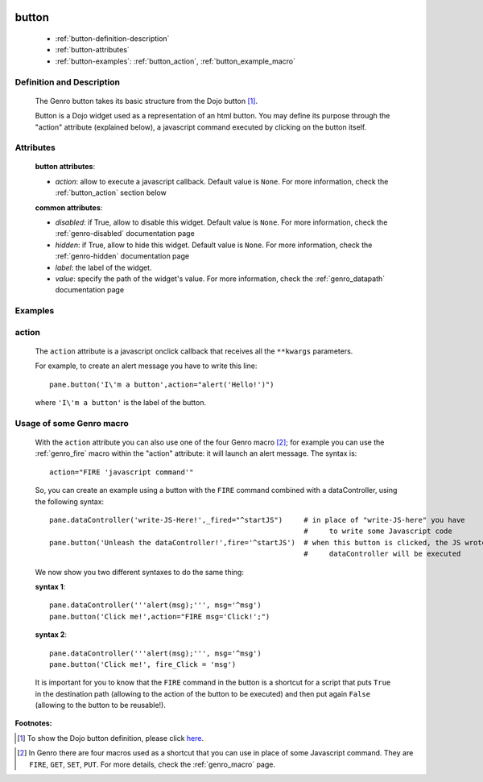 	.. _genro-button:

======
button
======

	- :ref:`button-definition-description`
	
	- :ref:`button-attributes`
	
	- :ref:`button-examples`: :ref:`button_action`, :ref:`button_example_macro`
	
	.. _button-definition-description:

Definition and Description
==========================

	.. method:: pane.button(label=None[, action='JavascriptCode'[,**kwargs]])

	The Genro button takes its basic structure from the Dojo button [#]_.
	
	Button is a Dojo widget used as a representation of an html button. You may define its purpose through the "action" attribute (explained below), a javascript command executed by clicking on the button itself.

	.. _button-attributes:

Attributes
==========

	**button attributes**:

	* *action*: allow to execute a javascript callback. Default value is ``None``. For more information, check the :ref:`button_action` section below
	
	**common attributes**:
	
	* *disabled*: if True, allow to disable this widget. Default value is ``None``. For more information, check the :ref:`genro-disabled` documentation page
	* *hidden*: if True, allow to hide this widget. Default value is ``None``. For more information, check the :ref:`genro-hidden` documentation page
	* *label*: the label of the widget.
	* *value*: specify the path of the widget's value. For more information, check the :ref:`genro_datapath` documentation page

	.. _button-examples:

Examples
========

.. _button_action:

action
======

	The ``action`` attribute is a javascript onclick callback that receives all the ``**kwargs`` parameters.
	
	For example, to create an alert message you have to write this line::
	
		pane.button('I\'m a button',action="alert('Hello!')")
	
	where ``'I\'m a button'`` is the label of the button.
	
.. _button_example_macro:

Usage of some Genro macro
=========================
	
	With the ``action`` attribute you can also use one of the four Genro macro [#]_; for example you can use the :ref:`genro_fire` macro within the "action" attribute: it will launch an alert message. The syntax is::
	
		action="FIRE 'javascript command'"
	
	So, you can create an example using a button with the ``FIRE`` command combined with a dataController, using the following syntax::
	
		pane.dataController('write-JS-Here!',_fired="^startJS")     # in place of "write-JS-here" you have
		                                                            #     to write some Javascript code
		pane.button('Unleash the dataController!',fire='^startJS')  # when this button is clicked, the JS wrote in the
		                                                            #     dataController will be executed
		
	We now show you two different syntaxes to do the same thing:

	**syntax 1**::

		pane.dataController('''alert(msg);''', msg='^msg')
		pane.button('Click me!',action="FIRE msg='Click!';")

	**syntax 2**::

		pane.dataController('''alert(msg);''', msg='^msg')
		pane.button('Click me!', fire_Click = 'msg')
	
	It is important for you to know that the ``FIRE`` command in the button is a shortcut for a script that puts ``True`` in the destination path (allowing to the action of the button to be executed) and then put again ``False`` (allowing to the button to be reusable!).

**Footnotes:**

.. [#] To show the Dojo button definition, please click here_.

.. _here: http://docs.dojocampus.org/dijit/form/Button


.. [#] In Genro there are four macros used as a shortcut that you can use in place of some Javascript command. They are ``FIRE``, ``GET``, ``SET``, ``PUT``. For more details, check the :ref:`genro_macro` page.
	